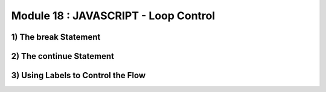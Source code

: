 Module 18 : JAVASCRIPT - Loop Control
=====================================

1) The break Statement
----------------------
2) The continue Statement
-------------------------
3) Using Labels to Control the Flow
-----------------------------------